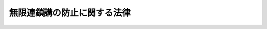 .. _S53HO101:

============================
無限連鎖講の防止に関する法律
============================

.. raw:: html
    
    
    <b>無限連鎖講の防止に関する法律<br>
    （昭和五十三年十一月十一日法律第百一号）</b><br><br><div align="right">最終改正：昭和六三年五月二日法律第二四号</div><br><p>
    </p><div class="arttitle"><a name="1000000000000000000000000000000000000000000000000100000000000000000000000000000">（目的）</a>
    </div><div class="item"><b>第一条</b>
    <a name="1000000000000000000000000000000000000000000000000100000000001000000000000000000"></a>
    　この法律は、無限連鎖講が、終局において破たんすべき性質のものであるのにかかわらずいたずらに関係者の射幸心をあおり、加入者の相当部分の者に経済的な損失を与えるに至るものであることにかんがみ、これに関与する行為を禁止するとともに、その防止に関する調査及び啓もう活動について規定を設けることにより、無限連鎖講がもたらす社会的な害悪を防止することを目的とする。
    </div>
    
    <p>
    </p><div class="arttitle"><a name="1000000000000000000000000000000000000000000000000200000000000000000000000000000">（定義）</a>
    </div><div class="item"><b>第二条</b>
    <a name="1000000000000000000000000000000000000000000000000200000000001000000000000000000"></a>
    　この法律において「無限連鎖講」とは、金品（財産権を表彰する証券又は証書を含む。以下この条において同じ。）を出えんする加入者が無限に増加するものであるとして、先に加入した者が先順位者、以下これに連鎖して段階的に二以上の倍率をもつて増加する後続の加入者がそれぞれの段階に応じた後順位者となり、順次先順位者が後順位者の出えんする金品から自己の出えんした金品の価額又は数量を上回る価額又は数量の金品を受領することを内容とする金品の配当組織をいう。
    </div>
    
    <p>
    </p><div class="arttitle"><a name="1000000000000000000000000000000000000000000000000300000000000000000000000000000">（無限連鎖講の禁止）</a>
    </div><div class="item"><b>第三条</b>
    <a name="1000000000000000000000000000000000000000000000000300000000001000000000000000000"></a>
    　何人も、無限連鎖講を開設し、若しくは運営し、無限連鎖講に加入し、若しくは加入することを勧誘し、又はこれらの行為を助長する行為をしてはならない。
    </div>
    
    <p>
    </p><div class="arttitle"><a name="1000000000000000000000000000000000000000000000000400000000000000000000000000000">（国及び地方公共団体の任務）</a>
    </div><div class="item"><b>第四条</b>
    <a name="1000000000000000000000000000000000000000000000000400000000001000000000000000000"></a>
    　国及び地方公共団体は、無限連鎖講の防止に関する調査及び啓もう活動を行うように努めなければならない。
    </div>
    
    <p>
    </p><div class="arttitle"><a name="1000000000000000000000000000000000000000000000000500000000000000000000000000000">（罰則）</a>
    </div><div class="item"><b>第五条</b>
    <a name="1000000000000000000000000000000000000000000000000500000000001000000000000000000"></a>
    　無限連鎖講を開設し、又は運営した者は、三年以下の懲役若しくは三百万円以下の罰金に処し、又はこれを併科する。
    </div>
    
    <p>
    </p><div class="item"><b><a name="1000000000000000000000000000000000000000000000000600000000000000000000000%E3%81%A8%E3%82%92%E5%8B%A7%E8%AA%98%E3%81%97%E3%81%9F%E8%80%85%E3%81%AF%E3%80%81%E4%B8%80%E5%B9%B4%E4%BB%A5%E4%B8%8B%E3%81%AE%E6%87%B2%E5%BD%B9%E5%8F%88%E3%81%AF%E4%B8%89%E5%8D%81%E4%B8%87%E5%86%86%E4%BB%A5%E4%B8%8B%E3%81%AE%E7%BD%B0%E9%87%91%E3%81%AB%E5%87%A6%E3%81%99%E3%82%8B%E3%80%82%0A&lt;/DIV&gt;%0A%0A&lt;P&gt;%0A&lt;DIV%20class=" item><b><a name="1000000000000000000000000000000000000000000000000700000000000000000000000000000">第七条</a>
    </b>
    </a><a name="1000000000000000000000000000000000000000000000000700000000001000000000000000000"></a>
    　無限連鎖講に加入することを勧誘した者は、二十万円以下の罰金に処する。
    </b></div>
    
    
    <br><a name="5000000000000000000000000000000000000000000000000000000000000000000000000000000"></a>
    　　　<a name="5000000001000000000000000000000000000000000000000000000000000000000000000000000"><b>附　則</b></a>
    <br><p>
    　この法律は、公布の日から起算して六月を経過した日から施行する。
    
    
    <br>　　　<a name="5000000002000000000000000000000000000000000000000000000000000000000000000000000"><b>附　則　（昭和六三年五月二日法律第二四号）</b></a>
    <br></p><p>
    　この法律は、公布の日から起算して三月を経過した日から施行する。
    
    
    <br><br></p>